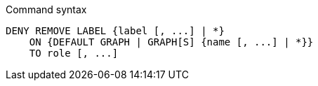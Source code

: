 .Command syntax
[source, cypher]
-----
DENY REMOVE LABEL {label [, ...] | *}
    ON {DEFAULT GRAPH | GRAPH[S] {name [, ...] | *}}
    TO role [, ...]
-----
